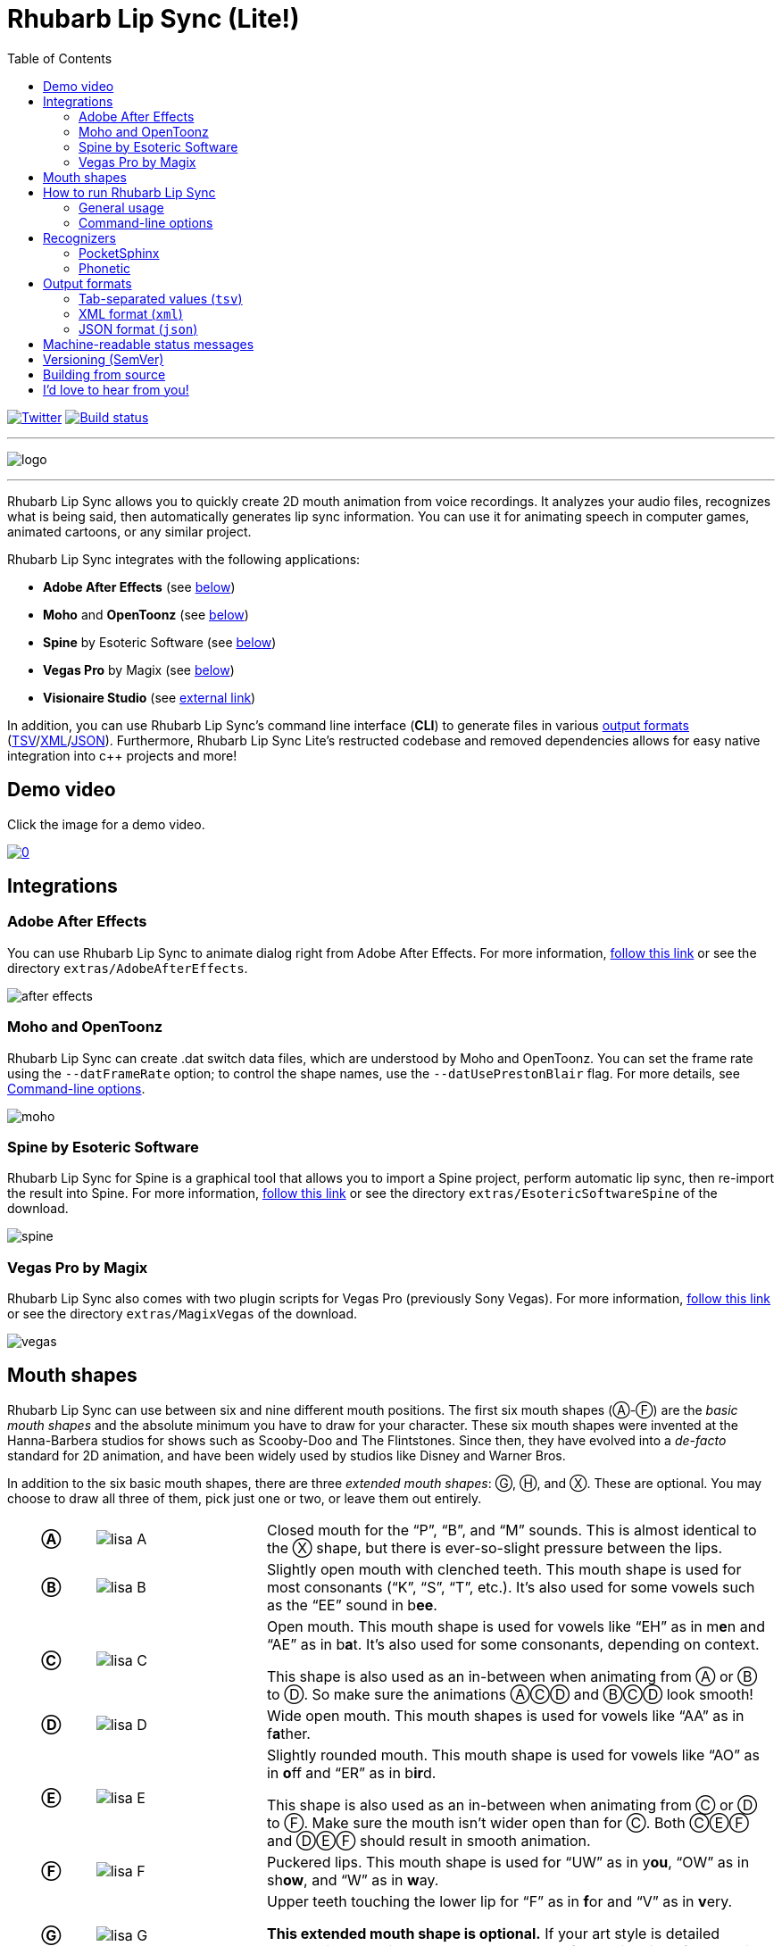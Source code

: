 = Rhubarb Lip Sync (Lite!)
:toc:
:icons: font

:A: &#9398;
:B: &#9399;
:C: &#9400;
:D: &#9401;
:E: &#9402;
:F: &#9403;
:G: &#9404;
:H: &#9405;
:X: &#9421;

image:https://img.shields.io/twitter/follow/RhubarbLipSync.svg?style=social&label=Follow["Twitter", link="https://twitter.com/RhubarbLipSync"]
image:https://github.com/DanielSWolf/rhubarb-lip-sync/actions/workflows/ci.yml/badge.svg["Build status", link="https://github.com/DanielSWolf/rhubarb-lip-sync/actions/workflows/ci.yml"]

---

image:img/logo.png[align="center"]

---

Rhubarb Lip Sync allows you to quickly create 2D mouth animation from voice recordings. It analyzes your audio files, recognizes what is being said, then automatically generates lip sync information. You can use it for animating speech in computer games, animated cartoons, or any similar project.

Rhubarb Lip Sync integrates with the following applications:

* *Adobe After Effects* (see <<afterEffects,below>>)
* *Moho* and *OpenToonz* (see <<moho,below>>)
* *Spine* by Esoteric Software (see <<spine,below>>)
* *Vegas Pro* by Magix (see <<vegas,below>>)
* *Visionaire Studio* (see https://www.visionaire-studio.net/forum/thread/mouth-animation-using-rhubarb-lip-sync[external link])

In addition, you can use Rhubarb Lip Sync's command line interface (*CLI*) to generate files in various <<outputFormats,output formats>> (<<tsv,TSV>>/<<xml,XML>>/<<json,JSON>>).
Furthermore, Rhubarb Lip Sync Lite's restructed codebase and removed dependencies allows for easy native integration into c++ projects and more!

== Demo video

Click the image for a demo video.

https://www.youtube.com/watch?v=zzdPSFJRlEo[image:http://img.youtube.com/vi/zzdPSFJRlEo/0.jpg[]]

== Integrations

[[afterEffects]]
=== Adobe After Effects

You can use Rhubarb Lip Sync to animate dialog right from Adobe After Effects. For more information, <<extras/AdobeAfterEffects/README.adoc#,follow this link>> or see the directory `extras/AdobeAfterEffects`.

image:img/after-effects.png[]

[[moho]]
=== Moho and OpenToonz

Rhubarb Lip Sync can create .dat switch data files, which are understood by Moho and OpenToonz. You can set the frame rate using the `--datFrameRate` option; to control the shape names, use the `--datUsePrestonBlair` flag. For more details, see <<options>>.

image:img/moho.png[]

[[spine]]
=== Spine by Esoteric Software

Rhubarb Lip Sync for Spine is a graphical tool that allows you to import a Spine project, perform automatic lip sync, then re-import the result into Spine. For more information, <<extras/EsotericSoftwareSpine/README.adoc#,follow this link>> or see the directory `extras/EsotericSoftwareSpine` of the download.

image:img/spine.png[]

[[vegas]]
=== Vegas Pro by Magix

Rhubarb Lip Sync also comes with two plugin scripts for Vegas Pro (previously Sony Vegas).  For more information, <<extras/MagixVegas/README.adoc#,follow this link>> or see the directory `extras/MagixVegas` of the download.

image:img/vegas.png[]

[[mouth-shapes]]
== Mouth shapes

Rhubarb Lip Sync can use between six and nine different mouth positions. The first six mouth shapes ({A}-{F}) are the _basic mouth shapes_ and the absolute minimum you have to draw for your character. These six mouth shapes were invented at the Hanna-Barbera studios for shows such as Scooby-Doo and The Flintstones. Since then, they have evolved into a _de-facto_ standard for 2D animation, and have been widely used by studios like Disney and Warner Bros.

In addition to the six basic mouth shapes, there are three _extended mouth shapes_: {G}, {H}, and {X}. These are optional. You may choose to draw all three of them, pick just one or two, or leave them out entirely.

[cols="1h,2,6"]
|===

| {A} | image:img/lisa-A.png[]
| Closed mouth for the "`P`", "`B`", and "`M`" sounds. This is almost identical to the {X} shape, but there is ever-so-slight pressure between the lips.

| {B} | image:img/lisa-B.png[]
| Slightly open mouth with clenched teeth. This mouth shape is used for most consonants ("`K`", "`S`", "`T`", etc.). It's also used for some vowels such as the "`EE`" sound in b**ee**.

| {C} | image:img/lisa-C.png[]
| Open mouth. This mouth shape is used for vowels like "`EH`" as in m**e**n and "`AE`" as in b**a**t. It's also used for some consonants, depending on context.

This shape is also used as an in-between when animating from {A} or {B} to {D}. So make sure the animations {A}{C}{D} and {B}{C}{D} look smooth!

| {D} | image:img/lisa-D.png[]
| Wide open mouth. This mouth shapes is used for vowels like "`AA`" as in f**a**ther.

| {E} | image:img/lisa-E.png[]
| Slightly rounded mouth. This mouth shape is used for vowels like "`AO`" as in **o**ff and "`ER`" as in b**ir**d.

This shape is also used as an in-between when animating from {C} or {D} to {F}. Make sure the mouth isn't wider open than for {C}. Both {C}{E}{F} and {D}{E}{F} should result in smooth animation.

| {F} | image:img/lisa-F.png[]
| Puckered lips. This mouth shape is used for "`UW`" as in y**ou**, "`OW`" as in sh**ow**, and "`W`" as in **w**ay.

| {G} | image:img/lisa-G.png[]
| Upper teeth touching the lower lip for "`F`" as in **f**or and "`V`" as in **v**ery.

*This extended mouth shape is optional.* If your art style is detailed enough, it greatly improves the overall look of the animation. If you decide not to use it, you can specify so using the <<extendedShapes,`extendedShapes`>> option.

| {H} | image:img/lisa-H.png[]
| This shape is used for long "`L`" sounds, with the tongue raised behind the upper teeth. The mouth should be at least far open as in {C}, but not quite as far as in {D}.

*This extended mouth shape is optional.* Depending on your art style and the angle of the head, the tongue may not be visible at all. In this case, there is no point in drawing this extra shape. If you decide not to use it, you can specify so using the <<extendedShapes,`extendedShapes`>> option.

| {X} | image:img/lisa-X.png[]
| Idle position. This mouth shape is used for pauses in speech. This should be the same mouth drawing you use when your character is walking around without talking. It is almost identical to {A}, but with slightly less pressure between the lips: For {X}, the lips should be closed but relaxed.

*This extended mouth shape is optional.* Whether there should be any visible difference between the rest position {X} and the closed talking mouth {A} depends on your art style and personal taste. If you decide not to use it, you can specify so using the <<extendedShapes,`extendedShapes`>> option.
|===

== How to run Rhubarb Lip Sync

=== General usage ===

Rhubarb Lip Sync is a command-line tool that is currently available for Windows, macOS, and Linux.

* Download the https://github.com/DanielSWolf/rhubarb-lip-sync/releases[latest release] for your operating system and unpack the file anywhere on your computer.
* On the command-line, call `rhubarb`, passing it an audio file as argument and telling it where to create the output file. In its simplest form, this might look like this: `rhubarb -o output.txt my-recording.wav`. There are additional <<options,command-line options>> you can specify in order to get better results.
* Rhubarb Lip Sync will analyze the sound file, animate it, and create an output file containing the animation. If an error occurs, it will instead print an error message to `stderr` and exit with a non-zero exit code.

[[options]]
=== Command-line options ===

==== Basic command-line options ====

The following command-line options are the most common:

[cols="2,5a"]
|===
| Option | Description

| _<input file>_
| The audio file to be analyzed. This must be the last command-line argument. Supported file formats are WAVE (.wav) and Ogg Vorbis (.ogg).

| `-r` _<recognizer>_, `--recognizer` _<recognizer>_
| Specifies how Rhubarb Lip Sync recognizes speech within the recording. Options: `pocketSphinx` (use for English recordings), `phonetic` (use for non-English recordings). For details, see <<recognizers>>.

_Default value: ``pocketSphinx``_

| `-f` _<format>_, `--exportFormat` _<format>_
| The export format. Options: `tsv` (tab-separated values, see <<tsv,details>>), `xml` (see <<xml,details>>), `json` (see <<json,details>>), `dat` (see <<moho>>).

_Default value: ``tsv``_

| `-d` _<path>_, `--dialogFile` _<path>_
| With this option, you can provide Rhubarb Lip Sync with the dialog text to get more reliable results. Specify the path to a plain-text file (in ASCII or UTF-8 format) containing the dialog contained in the audio file. Rhubarb Lip Sync will still perform word recognition internally, but it will prefer words and phrases that occur in the dialog file. This leads to better recognition results and thus more reliable animation.

For instance, let's say you're recording dialog for a computer game. The script says: "`That's all gobbledygook to me.`" But actually, the voice artist ends up saying "`That's _just_ gobbledygook to me,`" deviating from the dialog. If you specify a dialog file with the original line ("`That's all gobbledygook to me`"), this will still allow Rhubarb Lip Sync to produce better results, because it will watch out for the uncommon word "`gobbledygook`". Rhubarb Lip Sync will ignore the dialog file where it audibly differs from the recording, and benefit from it where it matches.

_It is always a good idea to specify the dialog text. This will usually lead to more reliable mouth animation, even if the text is not completely accurate._

[[extendedShapes]]
| `--extendedShapes` _<string>_
| As described in <<mouth-shapes>>, Rhubarb Lip Sync uses six basic mouth shapes and up to three _extended mouth shapes_, which are optional. Use this option to specify which extended mouth shapes should be used. For example, to use only the {G} and {X} extended mouth shapes, specify `GX`; to use only the six basic mouth shapes, specify an empty string: `""`.

_Default value: ``GHX``_

| `-o`, `--output` _<output file>_
| The name of the output file to create. If the file already exists, it will be overwritten. If you don't specify an output file, the result will be written to `stdout`.

| `--version`
| Displays version information and exits.

| `-h`, `--help`
| Displays usage information and exits.

| `--datFrameRate` _number_
| Only valid when using the `dat` export format. Controls the frame rate for the output file.

_Default value: 24_

| `--datUsePrestonBlair`
| Only valid when using the `dat` export format. Uses Preston Blair mouth shapes names instead of the default alphabetical ones. This applies the following mapping:

!===
! Alphabetic name ! Preston Blair name

! A ! MBP
! B ! etc
! C ! E
! D ! AI
! E ! O
! F ! U
! G ! FV
! H ! L
! X ! rest
!===

*Caution:* This mapping is only applied when exporting, _after_ the recording has been animated. To control which mouth shapes to use, use the <<extendedShapes,`extendedShapes`>> option _with the alphabetic names_.

*Tip:* For optimal results, make sure your mouth drawings follow the guidelines in the <<mouth-shapes>> section. This is easier if you stick to the alphabetic names instead of the Preston Blair names. The only situation where you _need_ to use the Preston Blair names is when you're using OpenToonz, because OpenToonz only supports the Preston Blair names.

|===

==== Advanced command-line options ====

The following command-line options can be helpful in special situations, especially when automating Rhubarb Lip Sync.

[cols="2,5"]
|===
| Option | Description

[[quiet]]
| `-q`, `--quiet`
| By default, Rhubarb Lip Sync writes a number of progress messages to `stderr`. If you're using it as part of a batch process, this may clutter your console. If you specify the `--quiet` flag, there won't be any output to `stderr` unless an error occurred.

You can combine this option with the <<consoleLevel,`consoleLevel`>> option to change the minimum event level that is printed to `stderr`.

| `--machineReadable`
a| This option is useful if you want to integrate Rhubarb Lip Sync with another (possibly graphical) application. All status messages to `stderr` will be in structured JSON format, allowing your program to parse them and display a graphical progress bar or something similar. For details, see <<machineReadable,Machine-readable status messages>>.

[[consoleLevel]]
| `--consoleLevel` _<level>_
| Sets the log level for reporting to the console (`stderr`). Options: `trace`, `debug`, `info`, `warning`, `error`, `fatal`.

If <<quiet,`--quiet`>> is also specified, only events with the specified level or higher will be printed. Otherwise, a small number of essential events (startup, progress, etc.) will be printed even if their levels are below the specified value.

_Default value: ``error``_

| `--logFile` _<path>_
| Creates a log file with diagnostic information at the specified path.

|`--logLevel` _<level>_
| Sets the log level for the log file. Only events with the specified level or higher will be logged. Options: `trace`, `debug`, `info`, `warning`, `error`, `fatal`.

_Default value: ``debug``_

| `--threads` _<number>_
| Rhubarb Lip Sync uses multithreading to speed up processing. By default, it creates as many worker threads as there are cores on your CPU, which results in optimal processing speed. You may choose to specify a lower number if you feel that Rhubarb Lip Sync is slowing down other applications. Specifying a higher number is not recommended, as it won't result in any additional speed-up.

Note that for short audio files, Rhubarb Lip Sync may choose to use fewer threads than specified.

_Default value: as many threads as your CPU has cores_
|===

[[recognizers]]
== Recognizers

The first step in processing an audio file is determining what is being said. More specifically, Rhubarb Lip Sync uses speech recognition to figure out what sound is being said at what point in time. You can choose between two recognizers:

=== PocketSphinx

PocketSphinx is an open-source speech recognition library that generally gives good results. This is the default recognizer. The downside is that PocketSphinx only recognizes English dialog. So if your recordings are in a language other than English, this is not a good choice.

=== Phonetic

Rhubarb Lip Sync also comes with a phonetic recognizer. _Phonetic_ means that this recognizer won't try to understand entire (English) words and phrases. Instead, it will recognize individual sounds and syllables. The results are usually less precise than those from the PocketSphinx recognizer. The advantage is that this recognizer is language-independent. Use it if your recordings are not in English.

[[outputFormats]]
== Output formats

The output of Rhubarb Lip Sync is a file that tells you which mouth shape to display at what time within the recording. You can choose between three file formats -- TSV, XML, and JSON. The following paragraphs show you what each of these formats looks like.

[[tsv]]
=== Tab-separated values (`tsv`)

TSV is the simplest and most compact export format supported by Rhubarb Lip Sync. Each line starts with a timestamp (in seconds), followed by a tab, followed by the name of the mouth shape. The following is the output for a recording of a person saying 'Hi.'

[source]
----
0.00	X
0.05	D
0.27	C
0.31	B
0.43	X
0.47	X
----

Here's how to read it:

* At the beginning of the recording (0.00s), the mouth is closed (shape {X}). The very first output will always have the timestamp 0.00s.
* 0.05s into the recording, the mouth opens wide (shape {D}) for the "`HH`" sound, anticipating the "`AY`" sound that will follow.
* The second half of the "`AY`" diphtong (0.31s into the recording) requires clenched teeth (shape {B}). Before that, shape {C} is inserted as an in-between at 0.27s. This allows for a smoother animation from {D} to {B}.
* 0.43s into the recording, the dialog is finished and the mouth closes again (shape {X}).
* The last output line in TSV format is special: Its timestamp is always the very end of the recording (truncated to a multiple of 0.01s) and its value is always a closed mouth (shape {X} or {A}, depending on your <<extendedShapes,`extendedShapes`>> settings).

[[xml]]
=== XML format (`xml`)

XML format is rather verbose. The following is the output for a person saying 'Hi,' the same recording as above.

[source,xml]
----
<?xml version="1.0" encoding="utf-8"?>
<rhubarbResult>
  <metadata>
    <soundFile>C:\Users\Daniel\Desktop\av\hi\hi.wav</soundFile>
    <duration>0.47</duration>
  </metadata>
  <mouthCues>
    <mouthCue start="0.00" end="0.05">X</mouthCue>
    <mouthCue start="0.05" end="0.27">D</mouthCue>
    <mouthCue start="0.27" end="0.31">C</mouthCue>
    <mouthCue start="0.31" end="0.43">B</mouthCue>
    <mouthCue start="0.43" end="0.47">X</mouthCue>
  </mouthCues>
</rhubarbResult>
----

The file starts with a `metadata` block containing the full path of the original recording and its duration (truncated to a multiple of 0.01s). After that, each `mouthCue` element indicates the start and end of a certain mouth shape, as explained for <<tsv,TSV format>>. Note that the end of each mouth cue is identical with the start of the following one. This is a bit redundant, but it means that we don't need a special final element like in TSV format.

[[json]]
=== JSON format (`json`)

JSON format is very similar to <<xml,XML format>>. The choice mainly depends on the programming language you use, which may have built-in support for one format but not the other. The following is the output for a person saying 'Hi,' the same recording as above.

[source,json]
----
{
  "metadata": {
    "soundFile": "C:\\Users\\Daniel\\Desktop\\av\\hi\\hi.wav",
    "duration": 0.47
  },
  "mouthCues": [
    { "start": 0.00, "end": 0.05, "value": "X" },
    { "start": 0.05, "end": 0.27, "value": "D" },
    { "start": 0.27, "end": 0.31, "value": "C" },
    { "start": 0.31, "end": 0.43, "value": "B" },
    { "start": 0.43, "end": 0.47, "value": "X" }
  ]
}
----

There is nothing surprising here; everything said about XML format applies to JSON, too.

[[machineReadable]]
== Machine-readable status messages

Use the `--machineReadable` command-line option to enable machine-readable status messages. In this mode, each line printed to `stderr` will be an object in JSON format. Every object contains the following:

* Property `type`: The type of the event. Currently, one of `"start"` (application start), `"progress"` (numeric progress), `"success"` (successful termination), `"failure"` (unsuccessful termination), and `"log"` (a log message without structured information).
* Event-specific structured data. For instance, a `"progress"` event contains the property `value` with a numeric value between 0.0 and 1.0.
* Property `log`: A log message describing the event, plus severity information. If you aren't interested in the structured data, you can display this as a fallback. For instance, a `"progress"` event with the structured information `"value": 0.69` may contain the following redundant log message: `"Progress: 69%"`.

You can combine this option with the <<consoleLevel,`consoleLevel`>> option. Note, however, that this only affects unstructured events of type `"log"` (not to be confused with the `log` property each event contains).

The following is an example output to `stderr` from a _successful_ run:

[source,json]
----
{ "type": "start", "file": "hi.wav", "log": { "level": "Info", "message": "Application startup. Input file: \"hi.wav\"." } }
{ "type": "progress", "value": 0.00, "log": { "level": "Trace", "message": "Progress: 0%" } }
{ "type": "progress", "value": 0.01, "log": { "level": "Trace", "message": "Progress: 1%" } }
{ "type": "progress", "value": 0.03, "log": { "level": "Trace", "message": "Progress: 3%" } }
{ "type": "progress", "value": 0.06, "log": { "level": "Trace", "message": "Progress: 6%" } }
{ "type": "progress", "value": 0.69, "log": { "level": "Trace", "message": "Progress: 68%" } }
{ "type": "progress", "value": 1.00, "log": { "level": "Trace", "message": "Progress: 100%" } }
# This is the moment that result data is printed to stdout (not stderr)
{ "type": "success", "log": { "level": "Info", "message": "Application terminating normally." } }
----

The following is an example output to `stderr` from a _failed_ run:

[source,json]
----
{ "type": "start", "file": "no-such-file.wav", "log": { "level": "Info", "message": "Application startup. Input file: \"no-such-file.wav\"." } }
{ "type": "failure", "reason": "Error processing file \"no-such-file.wav\".\nCould not open sound file \"no-such-file.wav\".\nNo such file or directory", "log": { "level": "Fatal", "message": "Application terminating with error: Error processing file \"no-such-file.wav\".\nCould not open sound file \"no-such-file.wav\".\nNo such file or directory" } }
----

Note that the output format <<Versioning,adheres to SemVer>>. That means that the JSON output created after a minor upgrade will still be compatible. Note, however, that the following kinds of changes may occur at any time, because I consider them non-breaking:

* Additional types of progress events. Just ignore those events whose types you do not know or use their unstructured `log` property.
* Additional properties in any object. Just ignore properties you aren't interested in.
* Changes in JSON formatting, such as a re-ordering of properties or changes in whitespaces (except for line breaks -- every event will remain on a singe line)
* Fewer or more events of type `"log"` or changes in the wording of log messages

[[versioning]]
== Versioning (SemVer)

Rhubarb Lip Sync uses Semantic Versioning (SemVer) for its command-line interface. For general information on Semantic Versioning, have a look at the http://semver.org/[official SemVer website].

As a rule of thumb, everything you can use through the command-line interface adheres to SemVer. Everything else (i.e., the source code, integrations with third-party software, etc.) does not.

[[building-from-source]]
== Building from source

To use Rhubarb Lip Sync on Windows, macOS, or Linux, you can just download the binary release for your operating system. If you want to modify the code or use Rhubarb on a less-common operating system, this section describes how to build it yourself.

You'll need the following software installed:

* CMake 3.10+
* A C{plus}{plus} compiler that supports C{plus}{plus}17 +
(Rhubarb Lip Sync is regularly built using Visual Studio 2019, Xcode 14, GCC 10, and Clang 12.)
* A current version of Boost
* JDK 8.x (for building Rhubarb for Spine)

Then, follow these steps:

. Create an empty directory `/build` within the Rhubarb repository
. Move to the new `/build` directory
. Configure CMake by running `cmake ..` +
Optionally, pass flags for setting the generator, compiler etc.. For working examples, see `.github\workflows\ci.yml`.
. Build Rhubarb Lip Sync by running `cmake --build . --config Release`

== I'd love to hear from you!

Have you created something great using Rhubarb Lip Sync? -- *https://twitter.com/RhubarbLipSync[Let me know on Twitter]* or *send me an email* at +++&#100;&#119;&#111;&#108;&#102;&#064;&#100;&#097;&#110;&#110;&#097;&#100;&#046;&#100;&#101;+++!

Do you need help? Have you spotted a bug? Do you have a suggestion? -- *https://github.com/DanielSWolf/rhubarb-lip-sync/issues[Create an issue!]*
